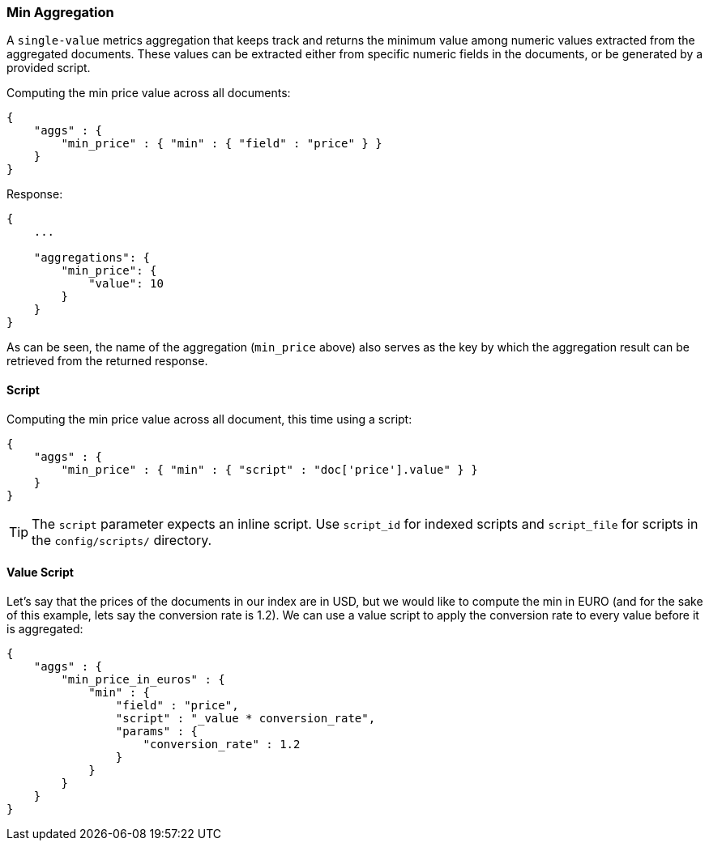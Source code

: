 [[search-aggregations-metrics-min-aggregation]]
=== Min Aggregation

A `single-value` metrics aggregation that keeps track and returns the minimum value among numeric values extracted from the aggregated documents. These values can be extracted either from specific numeric fields in the documents, or be generated by a provided script.

Computing the min price value across all documents:

[source,js]
--------------------------------------------------
{
    "aggs" : {
        "min_price" : { "min" : { "field" : "price" } }
    }
}
--------------------------------------------------

Response:

[source,js]
--------------------------------------------------
{
    ...

    "aggregations": {
        "min_price": {
            "value": 10
        }
    }
}
--------------------------------------------------

As can be seen, the name of the aggregation (`min_price` above) also serves as the key by which the aggregation result can be retrieved from the returned response.

==== Script

Computing the min price value across all document, this time using a script:

[source,js]
--------------------------------------------------
{
    "aggs" : {
        "min_price" : { "min" : { "script" : "doc['price'].value" } }
    }
}
--------------------------------------------------

TIP: The `script` parameter expects an inline script. Use `script_id` for indexed scripts and `script_file` for scripts in the `config/scripts/` directory.

==== Value Script

Let's say that the prices of the documents in our index are in USD, but we would like to compute the min in EURO (and for the sake of this example, lets say the conversion rate is 1.2). We can use a value script to apply the conversion rate to every value before it is aggregated:

[source,js]
--------------------------------------------------
{
    "aggs" : {
        "min_price_in_euros" : {
            "min" : {
                "field" : "price",
                "script" : "_value * conversion_rate",
                "params" : {
                    "conversion_rate" : 1.2
                }
            }
        }
    }
}
--------------------------------------------------
